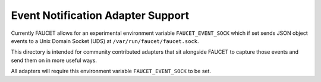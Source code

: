 Event Notification Adapter Support
==================================

Currently FAUCET allows for an experimental environment variable
``FAUCET_EVENT_SOCK`` which if set sends JSON object events to a Unix
Domain Socket (UDS) at ``/var/run/faucet/faucet.sock``.

This directory is intended for community contributed adapters that sit
alongside FAUCET to capture those events and send them on in more useful
ways.

All adapters will require this environment variable
``FAUCET_EVENT_SOCK`` to be set.
